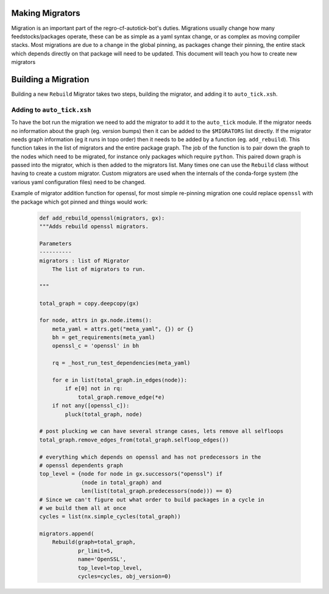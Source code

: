 Making Migrators
================
Migration is an important part of the regro-cf-autotick-bot's duties.
Migrations usually change how many feedstocks/packages operate, these can be
as simple as a yaml syntax change, or as complex as moving compiler stacks.
Most migrations are due to a change in the global pinning, as packages change
their pinning, the entire stack which depends directly on that package will
need to be updated.
This document will teach you how to create new migrators


Building a Migration
===========================
Building a new ``Rebuild`` Migrator takes two steps, building the migrator,
and adding it to ``auto_tick.xsh``.

Adding to ``auto_tick.xsh``
---------------------------
To have the bot run the migration we need to add the migrator to add it to the
``auto_tick`` module.
If the migrator needs no information about the graph (eg. version bumps) then
it can be added to the ``$MIGRATORS`` list directly.
If the migrator needs graph information (eg it runs in topo order) then it
needs to be added by a function (eg. ``add_rebuild``).
This function takes in the list of migrators and the entire package graph.
The job of the function is to pair down the graph to the nodes which need
to be migrated, for instance only packages which require ``python``.
This paired down graph is passed into the migrator, which is then added
to the migrators list.
Many times one can use the ``Rebuild`` class without having to create
a custom migrator.
Custom migrators are used when the internals of the conda-forge system (the various
yaml configuration files) need to be changed.

Example of migrator addition function for openssl, for most simple re-pinning migration
one could replace ``openssl`` with the package which got pinned and things would work:

  .. code-block:: xonsh

    def add_rebuild_openssl(migrators, gx):
    """Adds rebuild openssl migrators.

    Parameters
    ----------
    migrators : list of Migrator
        The list of migrators to run.

    """

    total_graph = copy.deepcopy(gx)

    for node, attrs in gx.node.items():
        meta_yaml = attrs.get("meta_yaml", {}) or {}
        bh = get_requirements(meta_yaml)
        openssl_c = 'openssl' in bh

        rq = _host_run_test_dependencies(meta_yaml)

        for e in list(total_graph.in_edges(node)):
            if e[0] not in rq:
                total_graph.remove_edge(*e)
        if not any([openssl_c]):
            pluck(total_graph, node)

    # post plucking we can have several strange cases, lets remove all selfloops
    total_graph.remove_edges_from(total_graph.selfloop_edges())

    # everything which depends on openssl and has not predecessors in the 
    # openssl dependents graph
    top_level = {node for node in gx.successors("openssl") if
                 (node in total_graph) and
                 len(list(total_graph.predecessors(node))) == 0}
    # Since we can't figure out what order to build packages in a cycle in
    # we build them all at once
    cycles = list(nx.simple_cycles(total_graph))

    migrators.append(
        Rebuild(graph=total_graph,
                pr_limit=5,
                name='OpenSSL',
                top_level=top_level,
                cycles=cycles, obj_version=0)

